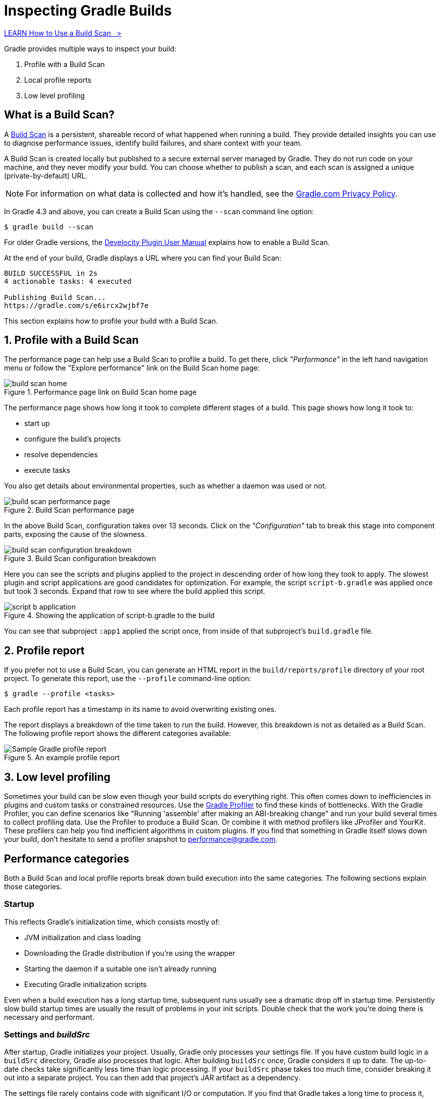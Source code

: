 // Copyright (C) 2024 Gradle, Inc.
//
// Licensed under the Creative Commons Attribution-Noncommercial-ShareAlike 4.0 International License.;
// you may not use this file except in compliance with the License.
// You may obtain a copy of the License at
//
//      https://creativecommons.org/licenses/by-nc-sa/4.0/
//
// Unless required by applicable law or agreed to in writing, software
// distributed under the License is distributed on an "AS IS" BASIS,
// WITHOUT WARRANTIES OR CONDITIONS OF ANY KIND, either express or implied.
// See the License for the specific language governing permissions and
// limitations under the License.

[[inspecting_build_scans]]
= Inspecting Gradle Builds

++++
<div class="badge-wrapper">
    <a class="badge" href="https://dpeuniversity.gradle.com/app/courses/b5069222-cfd0-4393-b645-7a2c713853d5/" target="_blank">
        <span class="badge-type button--blue">LEARN</span>
        <span class="badge-text">How to Use a Build Scan&nbsp;&nbsp;&nbsp;&gt;</span>
    </a>
</div>
++++

Gradle provides multiple ways to inspect your build:

1. Profile with a Build Scan
2. Local profile reports
3. Low level profiling

== What is a Build Scan?

A https://scans.gradle.com/[Build Scan] is a persistent, shareable record of what happened when running a build.
They provide detailed insights you can use to diagnose performance issues, identify build failures, and share context with your team.

A Build Scan is created locally but published to a secure external server managed by Gradle.
They do not run code on your machine, and they never modify your build.
You can choose whether to publish a scan, and each scan is assigned a unique (private-by-default) URL.

NOTE: For information on what data is collected and how it's handled, see the link:https://gradle.com/privacy[Gradle.com Privacy Policy].

In Gradle 4.3 and above, you can create a Build Scan using the `--scan` command line option:

[source,bash]
----
$ gradle build --scan
----

For older Gradle versions, the
https://docs.gradle.com/develocity/gradle-plugin/current/#getting_set_up[Develocity Plugin User Manual] explains how to enable a Build Scan.

At the end of your build, Gradle displays a URL where you can find your Build Scan:

[source,text]
----
BUILD SUCCESSFUL in 2s
4 actionable tasks: 4 executed

Publishing Build Scan...
https://gradle.com/s/e6ircx2wjbf7e
----

This section explains how to profile your build with a Build Scan.

== 1. Profile with a Build Scan

The performance page can help use a Build Scan to profile a build.
To get there, click _"Performance"_ in the left hand navigation menu or follow the "Explore performance" link on the Build Scan home page:

image::performance/build-scan-home.png[title="Performance page link on Build Scan home page"]

The performance page shows how long it took to complete different stages of a build.
This page shows how long it took to:

- start up
- configure the build's projects
- resolve dependencies
- execute tasks

You also get details about environmental properties, such as whether a daemon was used or not.

[[build-scan-performance]]
image::performance/build-scan-performance-page.png[title="Build Scan performance page"]

In the above Build Scan, configuration takes over 13 seconds.
Click on the _"Configuration"_ tab to break this stage into component parts, exposing the cause of the slowness.

image::performance/build-scan-configuration-breakdown.png[title="Build Scan configuration breakdown"]

Here you can see the scripts and plugins applied to the project in descending order of how long they took to apply.
The slowest plugin and script applications are good candidates for optimization.
For example, the script `script-b.gradle` was applied once but took 3 seconds.
Expand that row to see where the build applied this script.

image::performance/script-b-application.png[title="Showing the application of script-b.gradle to the build"]

You can see that subproject `:app1` applied the script once, from inside of that subproject's `build.gradle` file.

== 2. Profile report

If you prefer not to use a Build Scan, you can generate an HTML report in the
`build/reports/profile` directory of your root project. To generate this report,
use the `--profile` command-line option:

[source,bash]
----
$ gradle --profile <tasks>
----

Each profile report has a timestamp in its name to avoid overwriting existing ones.

The report displays a breakdown of the time taken to run the build.
However, this breakdown is not as detailed as a Build Scan.
The following profile report shows the different categories available:

image::performance/gradle-profile-report.png[title="An example profile report", alt="Sample Gradle profile report"]

== 3. Low level profiling

Sometimes your build can be slow even though your build scripts do everything right.
This often comes down to inefficiencies in plugins and custom tasks or constrained resources.
Use the https://github.com/gradle/gradle-profiler[Gradle Profiler] to find these kinds of bottlenecks.
With the Gradle Profiler, you can define scenarios like "Running 'assemble' after making an ABI-breaking change" and run your build several times to collect profiling data.
Use the Profiler to produce a Build Scan. Or combine it with method profilers like JProfiler and YourKit.
These profilers can help you find inefficient algorithms in custom plugins.
If you find that something in Gradle itself slows down your build, don't hesitate to send a profiler snapshot to performance@gradle.com.

== Performance categories

Both a Build Scan and local profile reports break down build execution into the same categories.
The following sections explain those categories.

=== Startup

This reflects Gradle’s initialization time, which consists mostly of:

- JVM initialization and class loading
- Downloading the Gradle distribution if you’re using the wrapper
- Starting the daemon if a suitable one isn’t already running
- Executing Gradle initialization scripts

Even when a build execution has a long startup time, subsequent runs usually see a dramatic drop off in startup time.
Persistently slow build startup times are usually the result of problems in your init scripts.
Double check that the work you’re doing there is necessary and performant.

=== Settings and _buildSrc_

After startup, Gradle initializes your project. Usually, Gradle only processes your settings file.
If you have custom build logic in a `buildSrc` directory, Gradle also processes that logic.
After building `buildSrc` once, Gradle considers it up to date. The up-to-date checks take significantly less time than logic processing.
If your `buildSrc` phase takes too much time, consider breaking it out into a separate project.
You can then add that project's JAR artifact as a dependency.

The settings file rarely contains code with significant I/O or computation.
If you find that Gradle takes a long time to process it, use more traditional profiling methods, like the https://github.com/gradle/gradle-profiler[Gradle Profiler], to determine the cause.

=== Loading projects

It normally doesn’t take a significant amount of time to load projects, nor do you have any control over it.
The time spent here is basically a function of the number of projects you have in your build.
